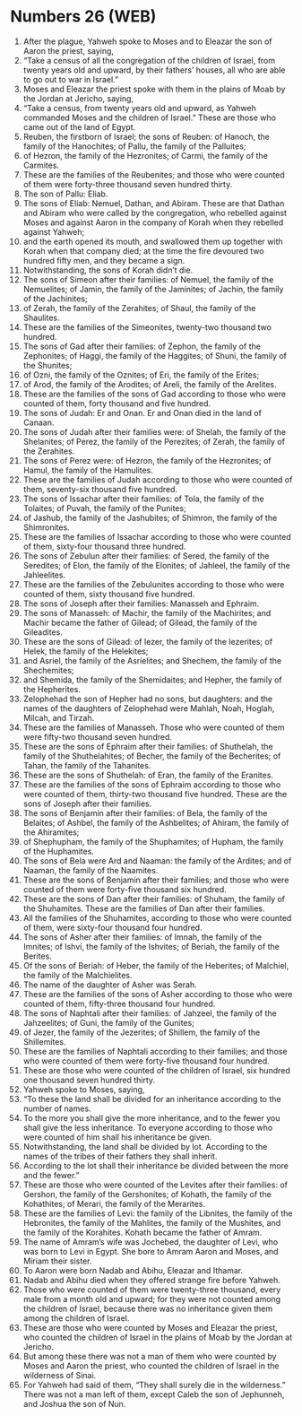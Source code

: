 * Numbers 26 (WEB)
:PROPERTIES:
:ID: WEB/04-NUM26
:END:

1. After the plague, Yahweh spoke to Moses and to Eleazar the son of Aaron the priest, saying,
2. “Take a census of all the congregation of the children of Israel, from twenty years old and upward, by their fathers’ houses, all who are able to go out to war in Israel.”
3. Moses and Eleazar the priest spoke with them in the plains of Moab by the Jordan at Jericho, saying,
4. “Take a census, from twenty years old and upward, as Yahweh commanded Moses and the children of Israel.” These are those who came out of the land of Egypt.
5. Reuben, the firstborn of Israel; the sons of Reuben: of Hanoch, the family of the Hanochites; of Pallu, the family of the Palluites;
6. of Hezron, the family of the Hezronites; of Carmi, the family of the Carmites.
7. These are the families of the Reubenites; and those who were counted of them were forty-three thousand seven hundred thirty.
8. The son of Pallu: Eliab.
9. The sons of Eliab: Nemuel, Dathan, and Abiram. These are that Dathan and Abiram who were called by the congregation, who rebelled against Moses and against Aaron in the company of Korah when they rebelled against Yahweh;
10. and the earth opened its mouth, and swallowed them up together with Korah when that company died; at the time the fire devoured two hundred fifty men, and they became a sign.
11. Notwithstanding, the sons of Korah didn’t die.
12. The sons of Simeon after their families: of Nemuel, the family of the Nemuelites; of Jamin, the family of the Jaminites; of Jachin, the family of the Jachinites;
13. of Zerah, the family of the Zerahites; of Shaul, the family of the Shaulites.
14. These are the families of the Simeonites, twenty-two thousand two hundred.
15. The sons of Gad after their families: of Zephon, the family of the Zephonites; of Haggi, the family of the Haggites; of Shuni, the family of the Shunites;
16. of Ozni, the family of the Oznites; of Eri, the family of the Erites;
17. of Arod, the family of the Arodites; of Areli, the family of the Arelites.
18. These are the families of the sons of Gad according to those who were counted of them, forty thousand and five hundred.
19. The sons of Judah: Er and Onan. Er and Onan died in the land of Canaan.
20. The sons of Judah after their families were: of Shelah, the family of the Shelanites; of Perez, the family of the Perezites; of Zerah, the family of the Zerahites.
21. The sons of Perez were: of Hezron, the family of the Hezronites; of Hamul, the family of the Hamulites.
22. These are the families of Judah according to those who were counted of them, seventy-six thousand five hundred.
23. The sons of Issachar after their families: of Tola, the family of the Tolaites; of Puvah, the family of the Punites;
24. of Jashub, the family of the Jashubites; of Shimron, the family of the Shimronites.
25. These are the families of Issachar according to those who were counted of them, sixty-four thousand three hundred.
26. The sons of Zebulun after their families: of Sered, the family of the Seredites; of Elon, the family of the Elonites; of Jahleel, the family of the Jahleelites.
27. These are the families of the Zebulunites according to those who were counted of them, sixty thousand five hundred.
28. The sons of Joseph after their families: Manasseh and Ephraim.
29. The sons of Manasseh: of Machir, the family of the Machirites; and Machir became the father of Gilead; of Gilead, the family of the Gileadites.
30. These are the sons of Gilead: of Iezer, the family of the Iezerites; of Helek, the family of the Helekites;
31. and Asriel, the family of the Asrielites; and Shechem, the family of the Shechemites;
32. and Shemida, the family of the Shemidaites; and Hepher, the family of the Hepherites.
33. Zelophehad the son of Hepher had no sons, but daughters: and the names of the daughters of Zelophehad were Mahlah, Noah, Hoglah, Milcah, and Tirzah.
34. These are the families of Manasseh. Those who were counted of them were fifty-two thousand seven hundred.
35. These are the sons of Ephraim after their families: of Shuthelah, the family of the Shuthelahites; of Becher, the family of the Becherites; of Tahan, the family of the Tahanites.
36. These are the sons of Shuthelah: of Eran, the family of the Eranites.
37. These are the families of the sons of Ephraim according to those who were counted of them, thirty-two thousand five hundred. These are the sons of Joseph after their families.
38. The sons of Benjamin after their families: of Bela, the family of the Belaites; of Ashbel, the family of the Ashbelites; of Ahiram, the family of the Ahiramites;
39. of Shephupham, the family of the Shuphamites; of Hupham, the family of the Huphamites.
40. The sons of Bela were Ard and Naaman: the family of the Ardites; and of Naaman, the family of the Naamites.
41. These are the sons of Benjamin after their families; and those who were counted of them were forty-five thousand six hundred.
42. These are the sons of Dan after their families: of Shuham, the family of the Shuhamites. These are the families of Dan after their families.
43. All the families of the Shuhamites, according to those who were counted of them, were sixty-four thousand four hundred.
44. The sons of Asher after their families: of Imnah, the family of the Imnites; of Ishvi, the family of the Ishvites; of Beriah, the family of the Berites.
45. Of the sons of Beriah: of Heber, the family of the Heberites; of Malchiel, the family of the Malchielites.
46. The name of the daughter of Asher was Serah.
47. These are the families of the sons of Asher according to those who were counted of them, fifty-three thousand four hundred.
48. The sons of Naphtali after their families: of Jahzeel, the family of the Jahzeelites; of Guni, the family of the Gunites;
49. of Jezer, the family of the Jezerites; of Shillem, the family of the Shillemites.
50. These are the families of Naphtali according to their families; and those who were counted of them were forty-five thousand four hundred.
51. These are those who were counted of the children of Israel, six hundred one thousand seven hundred thirty.
52. Yahweh spoke to Moses, saying,
53. “To these the land shall be divided for an inheritance according to the number of names.
54. To the more you shall give the more inheritance, and to the fewer you shall give the less inheritance. To everyone according to those who were counted of him shall his inheritance be given.
55. Notwithstanding, the land shall be divided by lot. According to the names of the tribes of their fathers they shall inherit.
56. According to the lot shall their inheritance be divided between the more and the fewer.”
57. These are those who were counted of the Levites after their families: of Gershon, the family of the Gershonites; of Kohath, the family of the Kohathites; of Merari, the family of the Merarites.
58. These are the families of Levi: the family of the Libnites, the family of the Hebronites, the family of the Mahlites, the family of the Mushites, and the family of the Korahites. Kohath became the father of Amram.
59. The name of Amram’s wife was Jochebed, the daughter of Levi, who was born to Levi in Egypt. She bore to Amram Aaron and Moses, and Miriam their sister.
60. To Aaron were born Nadab and Abihu, Eleazar and Ithamar.
61. Nadab and Abihu died when they offered strange fire before Yahweh.
62. Those who were counted of them were twenty-three thousand, every male from a month old and upward; for they were not counted among the children of Israel, because there was no inheritance given them among the children of Israel.
63. These are those who were counted by Moses and Eleazar the priest, who counted the children of Israel in the plains of Moab by the Jordan at Jericho.
64. But among these there was not a man of them who were counted by Moses and Aaron the priest, who counted the children of Israel in the wilderness of Sinai.
65. For Yahweh had said of them, “They shall surely die in the wilderness.” There was not a man left of them, except Caleb the son of Jephunneh, and Joshua the son of Nun.
